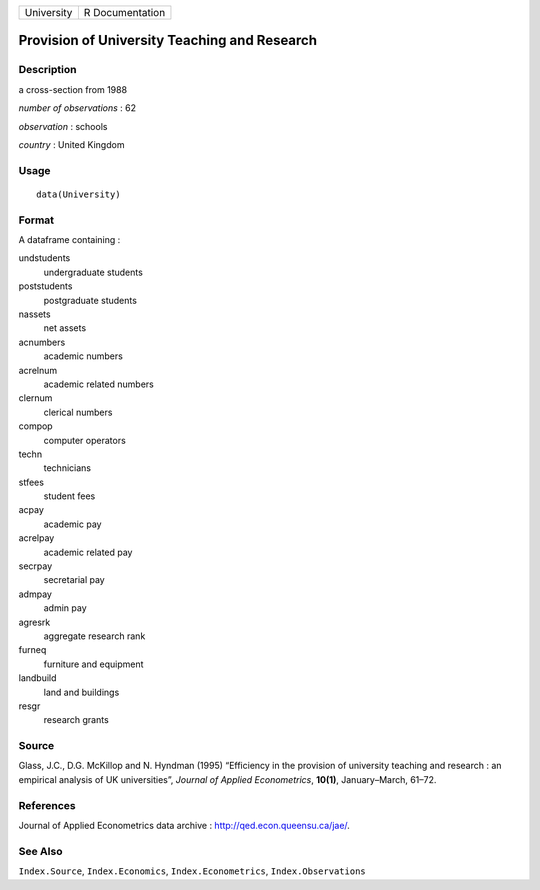 ========== ===============
University R Documentation
========== ===============

Provision of University Teaching and Research
---------------------------------------------

Description
~~~~~~~~~~~

a cross-section from 1988

*number of observations* : 62

*observation* : schools

*country* : United Kingdom

Usage
~~~~~

::

   data(University)

Format
~~~~~~

A dataframe containing :

undstudents
   undergraduate students

poststudents
   postgraduate students

nassets
   net assets

acnumbers
   academic numbers

acrelnum
   academic related numbers

clernum
   clerical numbers

compop
   computer operators

techn
   technicians

stfees
   student fees

acpay
   academic pay

acrelpay
   academic related pay

secrpay
   secretarial pay

admpay
   admin pay

agresrk
   aggregate research rank

furneq
   furniture and equipment

landbuild
   land and buildings

resgr
   research grants

Source
~~~~~~

Glass, J.C., D.G. McKillop and N. Hyndman (1995) “Efficiency in the
provision of university teaching and research : an empirical analysis of
UK universities”, *Journal of Applied Econometrics*, **10(1)**,
January–March, 61–72.

References
~~~~~~~~~~

Journal of Applied Econometrics data archive :
http://qed.econ.queensu.ca/jae/.

See Also
~~~~~~~~

``Index.Source``, ``Index.Economics``, ``Index.Econometrics``,
``Index.Observations``
